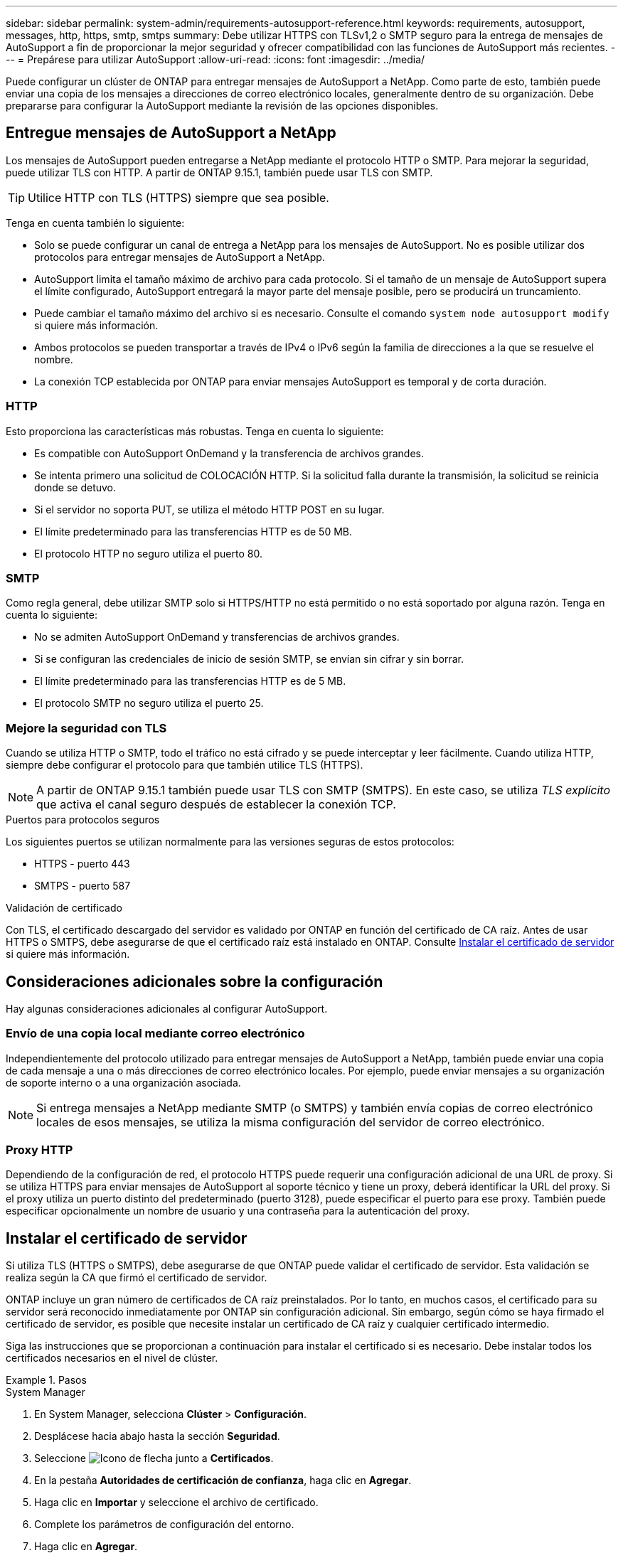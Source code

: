 ---
sidebar: sidebar 
permalink: system-admin/requirements-autosupport-reference.html 
keywords: requirements, autosupport, messages, http, https, smtp, smtps 
summary: Debe utilizar HTTPS con TLSv1,2 o SMTP seguro para la entrega de mensajes de AutoSupport a fin de proporcionar la mejor seguridad y ofrecer compatibilidad con las funciones de AutoSupport más recientes. 
---
= Prepárese para utilizar AutoSupport
:allow-uri-read: 
:icons: font
:imagesdir: ../media/


[role="lead"]
Puede configurar un clúster de ONTAP para entregar mensajes de AutoSupport a NetApp. Como parte de esto, también puede enviar una copia de los mensajes a direcciones de correo electrónico locales, generalmente dentro de su organización. Debe prepararse para configurar la AutoSupport mediante la revisión de las opciones disponibles.



== Entregue mensajes de AutoSupport a NetApp

Los mensajes de AutoSupport pueden entregarse a NetApp mediante el protocolo HTTP o SMTP. Para mejorar la seguridad, puede utilizar TLS con HTTP. A partir de ONTAP 9.15.1, también puede usar TLS con SMTP.


TIP: Utilice HTTP con TLS (HTTPS) siempre que sea posible.

Tenga en cuenta también lo siguiente:

* Solo se puede configurar un canal de entrega a NetApp para los mensajes de AutoSupport. No es posible utilizar dos protocolos para entregar mensajes de AutoSupport a NetApp.
* AutoSupport limita el tamaño máximo de archivo para cada protocolo. Si el tamaño de un mensaje de AutoSupport supera el límite configurado, AutoSupport entregará la mayor parte del mensaje posible, pero se producirá un truncamiento.
* Puede cambiar el tamaño máximo del archivo si es necesario. Consulte el comando `system node autosupport modify` si quiere más información.
* Ambos protocolos se pueden transportar a través de IPv4 o IPv6 según la familia de direcciones a la que se resuelve el nombre.
* La conexión TCP establecida por ONTAP para enviar mensajes AutoSupport es temporal y de corta duración.




=== HTTP

Esto proporciona las características más robustas. Tenga en cuenta lo siguiente:

* Es compatible con AutoSupport OnDemand y la transferencia de archivos grandes.
* Se intenta primero una solicitud de COLOCACIÓN HTTP. Si la solicitud falla durante la transmisión, la solicitud se reinicia donde se detuvo.
* Si el servidor no soporta PUT, se utiliza el método HTTP POST en su lugar.
* El límite predeterminado para las transferencias HTTP es de 50 MB.
* El protocolo HTTP no seguro utiliza el puerto 80.




=== SMTP

Como regla general, debe utilizar SMTP solo si HTTPS/HTTP no está permitido o no está soportado por alguna razón. Tenga en cuenta lo siguiente:

* No se admiten AutoSupport OnDemand y transferencias de archivos grandes.
* Si se configuran las credenciales de inicio de sesión SMTP, se envían sin cifrar y sin borrar.
* El límite predeterminado para las transferencias HTTP es de 5 MB.
* El protocolo SMTP no seguro utiliza el puerto 25.




=== Mejore la seguridad con TLS

Cuando se utiliza HTTP o SMTP, todo el tráfico no está cifrado y se puede interceptar y leer fácilmente. Cuando utiliza HTTP, siempre debe configurar el protocolo para que también utilice TLS (HTTPS).


NOTE: A partir de ONTAP 9.15.1 también puede usar TLS con SMTP (SMTPS). En este caso, se utiliza _TLS explícito_ que activa el canal seguro después de establecer la conexión TCP.

.Puertos para protocolos seguros
Los siguientes puertos se utilizan normalmente para las versiones seguras de estos protocolos:

* HTTPS - puerto 443
* SMTPS - puerto 587


.Validación de certificado
Con TLS, el certificado descargado del servidor es validado por ONTAP en función del certificado de CA raíz. Antes de usar HTTPS o SMTPS, debe asegurarse de que el certificado raíz está instalado en ONTAP. Consulte <<Instalar el certificado de servidor>> si quiere más información.



== Consideraciones adicionales sobre la configuración

Hay algunas consideraciones adicionales al configurar AutoSupport.



=== Envío de una copia local mediante correo electrónico

Independientemente del protocolo utilizado para entregar mensajes de AutoSupport a NetApp, también puede enviar una copia de cada mensaje a una o más direcciones de correo electrónico locales. Por ejemplo, puede enviar mensajes a su organización de soporte interno o a una organización asociada.


NOTE: Si entrega mensajes a NetApp mediante SMTP (o SMTPS) y también envía copias de correo electrónico locales de esos mensajes, se utiliza la misma configuración del servidor de correo electrónico.



=== Proxy HTTP

Dependiendo de la configuración de red, el protocolo HTTPS puede requerir una configuración adicional de una URL de proxy. Si se utiliza HTTPS para enviar mensajes de AutoSupport al soporte técnico y tiene un proxy, deberá identificar la URL del proxy. Si el proxy utiliza un puerto distinto del predeterminado (puerto 3128), puede especificar el puerto para ese proxy. También puede especificar opcionalmente un nombre de usuario y una contraseña para la autenticación del proxy.



== Instalar el certificado de servidor

Si utiliza TLS (HTTPS o SMTPS), debe asegurarse de que ONTAP puede validar el certificado de servidor. Esta validación se realiza según la CA que firmó el certificado de servidor.

ONTAP incluye un gran número de certificados de CA raíz preinstalados. Por lo tanto, en muchos casos, el certificado para su servidor será reconocido inmediatamente por ONTAP sin configuración adicional. Sin embargo, según cómo se haya firmado el certificado de servidor, es posible que necesite instalar un certificado de CA raíz y cualquier certificado intermedio.

Siga las instrucciones que se proporcionan a continuación para instalar el certificado si es necesario. Debe instalar todos los certificados necesarios en el nivel de clúster.

.Pasos
[role="tabbed-block"]
====
.System Manager
--
. En System Manager, selecciona *Clúster* > *Configuración*.
. Desplácese hacia abajo hasta la sección *Seguridad*.
. Seleccione image:icon_arrow.gif["Icono de flecha"] junto a *Certificados*.
. En la pestaña *Autoridades de certificación de confianza*, haga clic en *Agregar*.
. Haga clic en *Importar* y seleccione el archivo de certificado.
. Complete los parámetros de configuración del entorno.
. Haga clic en *Agregar*.


--
.CLI
--
. Comience la instalación:
+
`security certificate install -type server-ca`

. Busque el siguiente mensaje de la consola:
+
`Please enter Certificate: Press <Enter> when done`

. Abra el archivo de certificado con un editor de texto.
. Copie todo el certificado, incluidas las siguientes líneas:
+
`-----BEGIN CERTIFICATE-----`

+
`-----END CERTIFICATE-----`

. Pegue el certificado en el terminal después del símbolo del sistema.
. Presione *Enter* para completar la instalación.
. Confirme la instalación del certificado mediante uno de los siguientes métodos:
+
`security certificate show-user-installed`

+
`security certificate show`



--
====